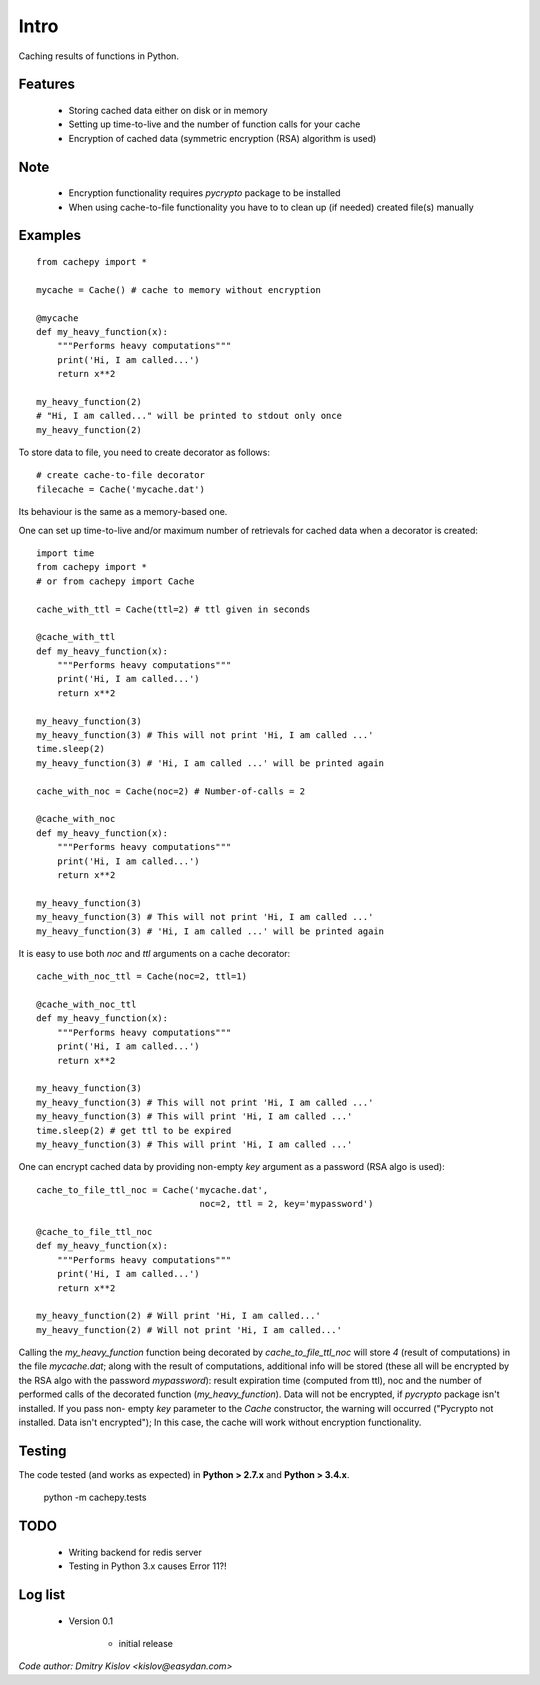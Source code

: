 
Intro
*****

Caching results of functions in Python.


Features
========

   * Storing cached data either on disk or in memory

   * Setting up time-to-live and the number of function calls for
     your cache

   * Encryption of cached data (symmetric encryption (RSA) algorithm is used)


Note
====

   * Encryption functionality requires *pycrypto* package to be installed

   * When using cache-to-file functionality you have to to clean up
     (if needed) created file(s) manually


Examples
========

::

   from cachepy import *

   mycache = Cache() # cache to memory without encryption

   @mycache
   def my_heavy_function(x):
       """Performs heavy computations"""
       print('Hi, I am called...')
       return x**2

   my_heavy_function(2)
   # "Hi, I am called..." will be printed to stdout only once
   my_heavy_function(2)


To store data to file, you need to create decorator as follows: ::

   # create cache-to-file decorator
   filecache = Cache('mycache.dat')

Its behaviour is the same as a memory-based one.

One can set up time-to-live and/or maximum number of retrievals for cached
data when a decorator is created: ::

   import time
   from cachepy import *
   # or from cachepy import Cache

   cache_with_ttl = Cache(ttl=2) # ttl given in seconds

   @cache_with_ttl
   def my_heavy_function(x):
       """Performs heavy computations"""
       print('Hi, I am called...')
       return x**2

   my_heavy_function(3)
   my_heavy_function(3) # This will not print 'Hi, I am called ...'
   time.sleep(2)
   my_heavy_function(3) # 'Hi, I am called ...' will be printed again

   cache_with_noc = Cache(noc=2) # Number-of-calls = 2

   @cache_with_noc
   def my_heavy_function(x):
       """Performs heavy computations"""
       print('Hi, I am called...')
       return x**2

   my_heavy_function(3)
   my_heavy_function(3) # This will not print 'Hi, I am called ...'
   my_heavy_function(3) # 'Hi, I am called ...' will be printed again

It is easy to use both *noc* and *ttl* arguments on a cache decorator: ::

   cache_with_noc_ttl = Cache(noc=2, ttl=1)

   @cache_with_noc_ttl
   def my_heavy_function(x):
       """Performs heavy computations"""
       print('Hi, I am called...')
       return x**2

   my_heavy_function(3)
   my_heavy_function(3) # This will not print 'Hi, I am called ...'
   my_heavy_function(3) # This will print 'Hi, I am called ...'
   time.sleep(2) # get ttl to be expired
   my_heavy_function(3) # This will print 'Hi, I am called ...'

One can encrypt cached data by providing non-empty *key* argument as a
password (RSA algo is used): ::

   cache_to_file_ttl_noc = Cache('mycache.dat',
                                  noc=2, ttl = 2, key='mypassword')

   @cache_to_file_ttl_noc
   def my_heavy_function(x):
       """Performs heavy computations"""
       print('Hi, I am called...')
       return x**2

   my_heavy_function(2) # Will print 'Hi, I am called...'
   my_heavy_function(2) # Will not print 'Hi, I am called...'

Calling the *my_heavy_function* function being decorated by *cache_to_file_ttl_noc* will
store *4* (result of computations) in the file *mycache.dat*; along
with the result of computations, additional info will be stored (these all will be
encrypted by the RSA algo with the password *mypassword*): result
expiration  time (computed from ttl), noc and the number of performed
calls of the decorated function (*my_heavy_function*). Data will not
be encrypted, if *pycrypto* package isn't installed. If you pass non-
empty *key* parameter to the  *Cache* constructor, the warning will
occurred ("Pycrypto not installed. Data isn't encrypted"); In this
case, the cache will work without encryption functionality.


Testing
=======

The code tested (and works as expected) in **Python > 2.7.x** and **Python > 3.4.x**.

      python -m  cachepy.tests


TODO
====

   * Writing backend for redis server

   * Testing in Python 3.x causes Error 11?!
   

Log list
========

	* Version 0.1
		
		- initial release


*Code author: Dmitry Kislov <kislov@easydan.com>*
